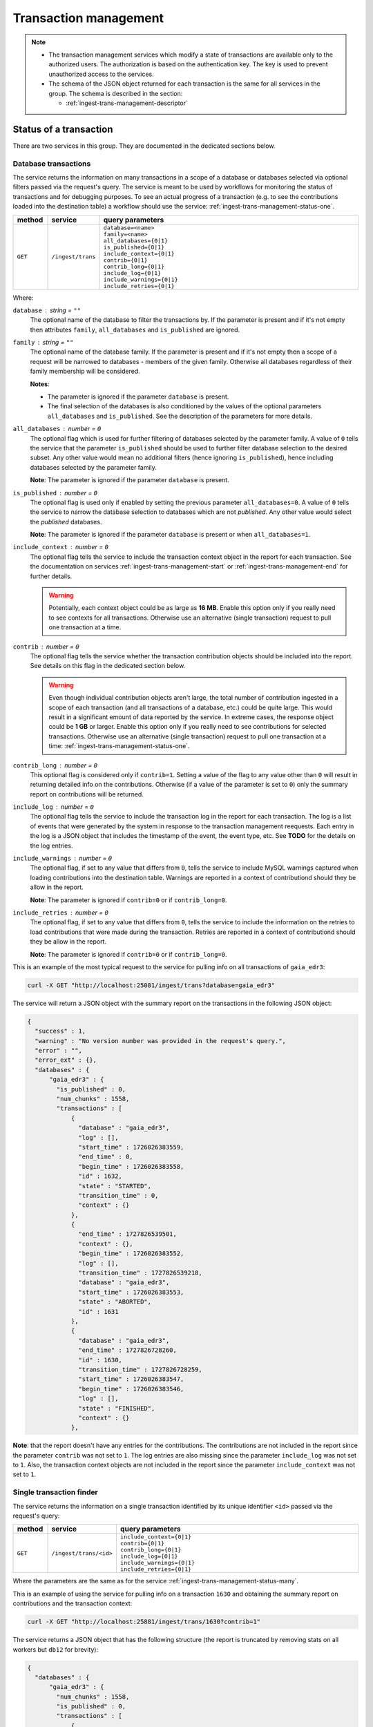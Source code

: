 .. _ingest-trans-management:

Transaction management
======================

.. note::

  - The transaction management services which modify a state of transactions are available only to the authorized users.
    The authorization is based on the authentication key. The key is used to prevent unauthorized access to the services.

  - The schema of the JSON object returned for each transaction is the same for all services in the group.
    The schema is described in the section:

    - :ref:`ingest-trans-management-descriptor`

.. _ingest-trans-management-status:

Status of a transaction
-----------------------

There are two services in this group. They are documented in the dedicated sections below.

.. _ingest-trans-management-status-many:

Database transactions
^^^^^^^^^^^^^^^^^^^^^

The service returns the information on many transactions in a scope of a database or databases selected via optional
filters passed via the request's query. The service is meant to be used by workflows for monitoring the status of
transactions and for debugging purposes. To see an actual progress of a transaction (e.g. to see the contributions
loaded into the destination table) a workflow should use the service: :ref:`ingest-trans-management-status-one`.

..  list-table::
    :widths: 10 15 75
    :header-rows: 1

    * - method
      - service
      - query parameters
    * - ``GET``
      - ``/ingest/trans``
      - | ``database=<name>``
        | ``family=<name>``
        | ``all_databases={0|1}``
        | ``is_published={0|1}``
        | ``include_context={0|1}``
        | ``contrib={0|1}``
        | ``contrib_long={0|1}``
        | ``include_log={0|1}``
        | ``include_warnings={0|1}``
        | ``include_retries={0|1}``

Where:

``database`` : *string* = ``""``
  The optional name of the database to filter the transactions by. If the parameter is present and if
  it's not empty then attributes ``family``, ``all_databases`` and ``is_published`` are ignored.

``family`` : *string* = ``""``
  The optional name of the database family. If the parameter is present and if
  it's not empty then a scope of a request will be narrowed to databases - members of the given family.
  Otherwise all databases regardless of their family membership will be considered.

  **Notes**:

  - The parameter is ignored if the parameter ``database`` is present.
  - The final selection of the databases is also conditioned by the values of the optional parameters
    ``all_databases`` and ``is_published``. See the description of the parameters for more details.

``all_databases`` : *number* = ``0``
  The optional flag which is used for further filtering of databases selected by the parameter family.
  A value of ``0`` tells the service that the parameter ``is_published`` should be used to further filter database
  selection to the desired subset. Any other value would mean no additional filters (hence ignoring ``is_published``),
  hence including databases selected by the parameter family.

  **Note**: The parameter is ignored if the parameter ``database`` is present.

``is_published`` : *number* = ``0``
  The optional flag is used only if enabled by setting the previous parameter ``all_databases=0``.
  A value of ``0`` tells the service to narrow the database selection to databases which are not *published*.
  Any other value would select the *published* databases.

  **Note**: The parameter is ignored if the parameter ``database`` is present or when ``all_databases=1``.

``include_context`` : *number* = ``0``
  The optional flag tells the service to include the transaction context object in the report for each transaction.
  See the documentation on services :ref:`ingest-trans-management-start` or :ref:`ingest-trans-management-end` for further
  details.

  .. warning::

    Potentially, each context object could be as large as **16 MB**. Enable this option only if you really need
    to see contexts for all transactions. Otherwise use an alternative (single transaction) request to pull one
    transaction at a time.

``contrib`` : *number* = ``0``
  The optional flag tells the service whether the transaction contribution objects should be included
  into the report. See details on this flag in the dedicated section below.

  .. warning::

    Even though individual contribution objects aren't large, the total number of contribution ingested
    in a scope of each transaction (and all transactions of a database, etc.) could be quite large.
    This would result in a significant emount of data reported by the service. In extreme cases, the response
    object could be **1 GB** or larger. Enable this option only if you really need to see contributions
    for selected transactions. Otherwise use an alternative (single transaction) request to pull one transaction
    at a time: :ref:`ingest-trans-management-status-one`.

``contrib_long`` : *number* = ``0``
  This optional flag is considered only if ``contrib=1``. Setting a value of the flag to any value other
  than ``0`` will result in returning detailed info on the contributions. Otherwise (if a value of the parameter
  is set to ``0``) only the summary report on contributions will be returned. 

``include_log`` : *number* = ``0``
  The optional flag tells the service to include the transaction log in the report for each transaction.
  The log is a list of events that were generated by the system in response to the transaction management
  reequests. Each entry in the log is a JSON object that includes the timestamp of the event, the event type,
  etc. See **TODO** for the details on the log entries.

``include_warnings`` : *number* = ``0``
  The optional flag, if set to any value that differs from ``0``, tells the service to include MySQL warnings
  captured when loading contributions into the destination table. Warnings are reported in a context of
  contributiond should they be allow in the report.

  **Note**: The parameter is ignored if ``contrib=0`` or if ``contrib_long=0``.

``include_retries`` : *number* = ``0``
  The optional flag, if set to any value that differs from ``0``, tells the service to include the information
  on the retries to load contributions that were made during the transaction. Retries are reported in a context of
  contributiond should they be allow in the report.

  **Note**: The parameter is ignored if ``contrib=0`` or if ``contrib_long=0``.

This is an example of the most typical request to the service for pulling info on all transactions of ``gaia_edr3``:

.. code-block:: bash

    curl -X GET "http://localhost:25081/ingest/trans?database=gaia_edr3"

The service will return a JSON object with the summary report on the transactions in the following JSON object:

.. code-block:: json

    {
      "success" : 1,
      "warning" : "No version number was provided in the request's query.",
      "error" : "",
      "error_ext" : {},
      "databases" : {
          "gaia_edr3" : {
            "is_published" : 0,
            "num_chunks" : 1558,
            "transactions" : [
                {
                  "database" : "gaia_edr3",
                  "log" : [],
                  "start_time" : 1726026383559,
                  "end_time" : 0,
                  "begin_time" : 1726026383558,
                  "id" : 1632,
                  "state" : "STARTED",
                  "transition_time" : 0,
                  "context" : {}
                },
                {
                  "end_time" : 1727826539501,
                  "context" : {},
                  "begin_time" : 1726026383552,
                  "log" : [],
                  "transition_time" : 1727826539218,
                  "database" : "gaia_edr3",
                  "start_time" : 1726026383553,
                  "state" : "ABORTED",
                  "id" : 1631
                },
                {
                  "database" : "gaia_edr3",
                  "end_time" : 1727826728260,
                  "id" : 1630,
                  "transition_time" : 1727826728259,
                  "start_time" : 1726026383547,
                  "begin_time" : 1726026383546,
                  "log" : [],
                  "state" : "FINISHED",
                  "context" : {}
                },

**Note**: that the report doesn't have any entries for the contributions. The contributions are not included in the report since
the parameter ``contrib`` was not set to ``1``. The log entries are also missing since the parameter ``include_log`` was not set to ``1``.
Also, the transaction context objects are not included in the report since the parameter ``include_context`` was not set to ``1``.

.. _ingest-trans-management-status-one:

Single transaction finder
^^^^^^^^^^^^^^^^^^^^^^^^^

The service returns the information on a single transaction identified by its unique identifier ``<id>`` passed
via the request's query:

..  list-table::
    :widths: 10 15 75
    :header-rows: 1

    * - method
      - service
      - query parameters
    * - ``GET``
      - ``/ingest/trans/<id>``
      - | ``include_context={0|1}``
        | ``contrib={0|1}``
        | ``contrib_long={0|1}``
        | ``include_log={0|1}``
        | ``include_warnings={0|1}``
        | ``include_retries={0|1}``

Where the parameters are the same as for the service :ref:`ingest-trans-management-status-many`.

This is an example of using the service for pulling info on a transaction ``1630`` and obtaining
the summary report on contributions and the transaction context:

.. code-block:: bash

    curl -X GET "http://localhost:25881/ingest/trans/1630?contrib=1"

The service returns a JSON object that has the following structure (the report is truncated by removing stats
on all workers but ``db12`` for brevity):

.. code-block:: json

    {
      "databases" : {
          "gaia_edr3" : {
            "num_chunks" : 1558,
            "is_published" : 0,
            "transactions" : [
                {
                  "id" : 1630,
                  "database" : "gaia_edr3",
                  "end_time" : 1727826728260,
                  "start_time" : 1726026383547,
                  "begin_time" : 1726026383546,
                  "transition_time" : 1727826728259,
                  "log" : [],
                  "context" : {},
                  "state" : "FINISHED",
                  "contrib" : {
                      "summary" : {
                        "num_failed_retries" : 0,
                        "num_chunk_files" : 156,
                        "last_contrib_end" : 1726026945059,
                        "num_regular_files" : 0,
                        "num_rows" : 223420722,
                        "table" : {
                            "gaia_source" : {
                              "num_failed_retries" : 0,
                              "overlap" : {
                                  "num_rows" : 6391934,
                                  "num_warnings" : 0,
                                  "num_rows_loaded" : 6391934,
                                  "data_size_gb" : 5.97671127319336,
                                  "num_files" : 155,
                                  "num_failed_retries" : 0
                              },
                              "num_files" : 156,
                              "num_rows_loaded" : 217028788,
                              "num_warnings" : 0,
                              "data_size_gb" : 201.872497558594,
                              "num_rows" : 217028788
                            }
                        },
                        "num_workers" : 9,
                        "first_contrib_begin" : 1726026383616,
                        "num_rows_loaded" : 223420722,
                        "worker" : {
                            "db12" : {
                              "num_failed_retries" : 0,
                              "num_regular_files" : 0,
                              "num_chunk_files" : 18,
                              "num_rows_loaded" : 52289369,
                              "num_warnings" : 0,
                              "data_size_gb" : 48.6947402954102,
                              "num_chunk_overlap_files" : 23,
                              "num_rows" : 52289369
                            },
                        },
                        "num_warnings" : 0,
                        "num_files_by_status" : {
                            "LOAD_FAILED" : 0,
                            "IN_PROGRESS" : 0,
                            "CANCELLED" : 0,
                            "CREATE_FAILED" : 0,
                            "READ_FAILED" : 0,
                            "FINISHED" : 311,
                            "START_FAILED" : 0
                        },
                        "num_chunk_overlap_files" : 155,
                        "data_size_gb" : 207.849166870117
                      },
                      "files" : []
                  }
                },

**Note**: the report doesn't have any entries for individual contributions in the attribute ``files``. Only the summary info
in the attribute ``summary`` is provided.


.. _ingest-trans-management-start:

Start a transaction
-------------------

Transactions are started by this service:

..  list-table::
    :widths: 10 90
    :header-rows: 0

    * - ``POST``
      - ``/ingest/trans``

The following JSON object is required to be sent in the body of a request:

.. code-block::

    {   "database" : <string>,
        "context" :  <object>
    }

Where:

``database`` : *string*
  The required name of the database definintg a scope of the new transaction.

``context`` : *object* = ``{}``
  The optional arbitrary workflow-defined object to be stored in the persistet state of
  the Ingest System for the transaction. It's up to the workflow to decide what to store in the object.
  For exaqmple, this information could be used later for recovering from errors during the ingest, for
  general bookkeeping, data provenance, visualization purposes, etc. A value of this attribute, if provided,
  must be a valid JSON object. The object could be empty.

  **Note**: The current implementation of the Qserv Ingest system limits the size of the context object by **16 MB**.

In case of successfull completion of a request (see :ref:`ingest-general-error-reporting`) the service will return
the JSON object with a description of the new transaction:

.. code-block::

    {
      "databases" : {
        <database-name> :  {
          "num_chunks" :   <number>,
          "transactions" : [
            {
              "begin_time" :      <number>,
              "context" :         {...},
              "database" :        <string>,
              "end_time" :        <number>,
              "id" :              <number>,
              "log" :             [],
              "start_time" :      <number>,
              "state" :           "STARTED",
              "transition_time" : <number>
            }
          ]
        }
      },
      "success" : <number>,
      ...
      }
    }

Where the attribute ``id`` representing a unique identifier of the transaction is the most important attribute
found in the object. A alue of the identifier needs to be memorized by a workflow to be used in the subsequent
requests to the transaction management services.

The attribute ``start_time`` will be set to the current time in milliseconds since the UNIX *Epoch*.
And the state of the new transaction will be set to ``STARTED``. The ``end_time`` will be ``0``.  A value of
the attribute ``context`` will be the same as it was provided on the input to the service, or the default
value if none was provided.

.. _ingest-trans-management-end:

Commit or abort a transaction
-----------------------------

.. note::

  - The current design of the service is not correct. The ``abort`` flag should be passed in the request's query
    rather than in the body of the request. The service will be updated in the future to reflect the correct design.  


Transactions are aborted or committed by the following service:

..  list-table::
    :widths: 10 25 65
    :header-rows: 1

    * - method
      - service
      - query parameters
    * - ``PUT``
      - ``/ingest/trans/:id``
      - ``abort=<0|1>``

A unique identifier of the transaction is passed into the service in the resource's path parameter ``id``.
The only mandatory parameter of the request query is ``abort``. The value of the parameter is ``0`` to tell the services
that the transaction has to be committed normally. Any other number will be interpreted as a request to abort the transaction.

Other parameters defining a request are  passed via the request's body:

.. code-block::

    {
      "context" :  <object>
    }

Where:

``context`` : *object* = ``{}``
  The optional arbitrary workflow-defined object to be stored in the persistet state of
  the Ingest System for the transaction. It's up to the workflow to decide what to store in the object.
  For exaqmple, this information could be used later for recovering from errors during the ingest, for
  general bookkeeping, data provenance, visualization purposes, etc. A value of this attribute, if provided,
  must be a valid JSON object. The object could be empty.

  **Notes**:

  - A value provided in the attribute will replace the initial value specified (if any) at the transaction
    start time (see :ref:`ingest-trans-management-start`).
  - The current implementation of the Qserv Ingest system limits the size of the context object by **16 MB**.

Upon successful completion of either request (see :ref:`ingest-general-error-reporting`) the service would return an updated
status of the transaction in a JSON object as it was explained in the section :ref:`ingest-trans-management-start`.

State transitions of the transactions:

- Aborted transactions will end up in the ``ABORTED`` state.
- Transactions that were committed will end up in the ``FINISHED`` state.
- In case of any problems encountered during an attempt to end a transaction, other states may be also reported
  by the service.

It's also safe to repeat either of the requests. The service will complain if the transaction won't be in
the ``STARTED`` state at a time when the request was received by the service.

More information on the statuses of transactions can be found at:

- :ref:`ingest-trans-management-status`

.. _ingest-trans-management-descriptor:

Transaction descriptor
----------------------

.. note::

  This section uses a database ``gaia_edr3`` and transaction ``1630`` as an example.

The content of a JSON object returned by the services varies depending on a presense of the optional parameters:

- ``include_context={0|1}``
- ``contrib={0|1}``
- ``contrib_long={0|1}``
- ``include_log={0|1}``
- ``include_warnings={0|1}``
- ``include_retries={0|1}``

Subsections below describe the gradual expantion of the JSON object returned by the services as the optional parameters
are set to ``1``.

.. _ingest-trans-management-descriptor-short:

Shortest form
^^^^^^^^^^^^^

The shortest form of the JSON object returned by the services when all optional parameters are set to ``0`` is:

.. code-block::

    {
      "databases" : {
          "gaia_edr3" : {
            "is_published" : <0|1>,
            "num_chunks" :   <number>,
            "transactions" : [
                {
                  "id" :              1630,
                  "database" :        "gaia_edr3",
                  "begin_time" :      <number>,
                  "start_time" :      <number>,
                  "end_time" :        <number>,
                  "transition_time" : <number>,
                  "state" :           <string>,
                  "context" :         <object>,
                  "log" :             <array>
                },

Where:

``is_published`` : *number*
  The flag tells whether the database is *published* or not.

``num_chunks`` : *number*
  The total number of chunks in the database, regardless if any contributons were made into the chunks
  in a context of any transaction. Chunks need to be registered in Qserv before the corresponding MySQL tables
  can be populated with data. This information is meant to be used for the monitoring and Q&A purposes.

``id`` : *number*
  The unique identifier of the transaction.

``database`` : *string*
  The name of the database the transaction is associated with.

``begin_time`` : *number*
  The timestamp of the transaction creation in milliseconds since the UNIX *Epoch*. The value is
  set by the service when the transaction is registered in the system and assigned
  a state ``IS_STARTING``. The value is guaranteed to be not ``0``.

``start_time`` : *number*
  The timestamp of the transaction start in milliseconds since the UNIX *Epoch*. The value is
  set by the service when the transaction is started (gets into the ``STARTED`` state).
  The value is ``0`` while while teh transaction is still in a state ``IS_STARTING``.

``end_time`` : *number*
  The timestamp of the transaction end in milliseconds since the UNIX *Epoch*. The value is
  set by the service when the transaction is ended (committed, aborted or failed). A value
  of the atrribite is ``0`` if the transaction is still active.

``transition_time`` : *number*
  The timestamp of the last state transition in milliseconds since the UNIX *Epoch*. The value is
  set by the service when the transaction gets into states ``IS_FINISHING`` (the committing process
  was initiated) or ``IS_ABORTING`` (the aborting process was initiated). The value would be set
  to ``0`` before that.

``state`` : *string*
  The current state of the transaction. The possible values and their meanings are explained in
  the dedicated section:

  - :ref:`ingest-trans-management-states`

``context`` : *object*
  The object that was provided by a workflow at the transaction start time, or updated during transaction
  commit/abort time. The object could be empty. The object could be used for the recovery from errors during
  the ingest, for general bookkeeping, data provenance, visualization purposes, etc.

``log`` : *array*
  The array of log entries. Each entry is a JSON object that has the following attributes:

  - ``id`` : *number* - The unique identifier of the log entry.
  - ``transaction_state`` *string* : - The state of the transaction at the time the log entry was generated.
  - ``name`` : *string* - The name of the event that triggered the log entry.
  - ``time`` : *number* - The timestamp of the event in milliseconds since the UNIX *Epoch*.
  - ``data`` : *object* - The data associated with the event.

.. _ingest-trans-management-descriptor-contrib-summary:

With a summary of contributions
^^^^^^^^^^^^^^^^^^^^^^^^^^^^^^^

Setting the query parameters to ``contrib=1`` (regardless if ``contrib_long`` is set to ``0`` or ``1``)
will result in expaning the ``transaction`` block with the ``summary`` object. The object will
include the summary info on all contributions made in a sewcope of the transaction.

The following object illustrates the idea (where most of the previous explained attributes and all
worker-level stats but the one for ``db12`` are omitted for brevity):

.. code-block::

    "transactions" : [
        {
          "contrib" : {
              "summary" : {
                "first_contrib_begin" : 1726026383616,
                "last_contrib_end" :    1726026945059,
                "num_rows" :            223420722,
                "num_rows_loaded" :     223420722,
                "num_regular_files" :   0,
                "num_chunk_files" :     156,
                "num_failed_retries" :  0,
                "num_workers" :         9,
                "table" : {
                    "gaia_source" : {
                      "data_size_gb" :       201.872497558594,
                      "num_rows_loaded" :    217028788,
                      "num_rows" :           217028788,
                      "num_files" :          156,
                      "num_failed_retries" : 0,
                      "num_warnings" :       0
                      "overlap" : {
                          "data_size_gb" :       5.97671127319336,
                          "num_rows" :           6391934,
                          "num_rows_loaded" :    6391934,
                          "num_files" :          155,
                          "num_failed_retries" : 0,
                          "num_warnings" :       0
                      }
                    }
                },
                "worker" : {
                    "db12" : {
                      "data_size_gb" :            48.6947402954102,
                      "num_rows" :                52289369,
                      "num_rows_loaded" :         52289369,
                      "num_regular_files" :       0,
                      "num_chunk_files" :         18,
                      "num_chunk_overlap_files" : 23,
                      "num_failed_retries" :      0,
                      "num_warnings" :            0,
                    },
                }
              }

The ``summary`` object includes 3 sets of attributes:

- The general stats on the contributions made in a scope of the transaction.
- The stats on the contributions made into the table ``gaia_source`` across all workers.
- The stats on the contributions made into into tables by the worker ``db12``.

These are the general (transaction-level) stats:

``first_contrib_begin`` : *number*
  The timestamp of the first contribution in milliseconds since the UNIX *Epoch*. This is the time when a processing of the contribution started.

``last_contrib_end`` : *number*
  The timestamp of the last contribution in milliseconds since the UNIX *Epoch*. This is the time when a processing of the contribution ended.

``num_rows`` : *number*
  The total number of rows parsed in all input contributions made in a scope of the transaction.

``num_rows_loaded`` : *number*
  The total number of rows that were actually loaded into the destination table(s) in all contributions made in a scope of the transaction.

  **Note**: Normally the number of rows loaded should be equal to the number of rows parsed. If the numbers differ it means that some
  rows were rejected during the ingest process. The workflow should be always monitoring any mismatches in these values and trigger alerts.

``num_regular_files`` : *number*
  The total number of regular files (not chunk files) parsed in all input contributions.

``num_chunk_files`` : *number*
  The total number of chunk files parsed in all input contributions.

``num_failed_retries`` : *number*
  The total number of retries that failed during the ingest process.

  **Note**: In most cases it's okay that the number of failed retries is not zero. The system is designed to retry
  the ingest of the failed contributions. A problem is when the number of such failures detected in the scope of
  a single contribution exceeds a limit set at the Ingest system. The workflow should be always monitoring
  the number of failed retries and trigger alerts if the number is too high.

``num_workers`` : *number*
  The total number of workers that were involved in the ingest process.


.. _ingest-trans-management-descriptor-contrib-long:

With detailed info on contributions
^^^^^^^^^^^^^^^^^^^^^^^^^^^^^^^^^^^

Setting the query parameters to ``contrib=1`` and ``contrib_long=1`` will result in expaning the ``contrib`` object
with the ``files`` array. Each entry (JSON object) in the array represents a contribution. The objects provides
the detailed info on all contributions made in a scope of the transaction:

.. code-block::

    "transactions" : [
        {
          "contrib" : {
              "files" : [
                  <object>,
                  ...
                  <object>
              ]
          }
        }
    ]

The schema of the contribution objects is covered by:

- :ref:`ingest-worker-contrib-descriptor`

**Note**: Extended info on warnings and retries  posted during contribution loading are still disabled in this case.
To enable warnings use the parameter ``include_warnings=1``. To enable retries use the parameter ``include_retries=1``.

.. _ingest-trans-management-states:

Transaction states
------------------

Transactions have well-defined states and the state transition algorithm. Normally, Ingest System moves a transaction
from one state to another in response the explicit transaction management requests made by a workflow. In some cases
the Replication/Ingest system may also change the states.

.. image:: /_static/ingest-transaction-fsm.png
   :target: ../../../../../_images/ingest-transaction-fsm.png
   :alt: State Transition Diagram

A few comments on the diagram:

- States ``STARTED``, ``FINISHED`` and ``ABORTED`` which are shown in grey boxes are the *intended* stable states of
  a transaction. These states are *expected* to be reached by the transactin management requests.
- States ``START_FAILED``, ``FINISH_FAILED`` and ``ABORT_FAILED`` which are shown in red are the *unintended* intermediate
  stable states of a transaction. the transaction gets into these states when the system encounters problems during
  processing of the corresponding transaction management requests. Transitions into these states are shown as red dashed lines.
  The only way to get out of these states is to fix the underlying problem (could be a problem with an infrastructure, data
  or bugs in the Inges system or Qserv) and issue another transaction management request to *abort* the transaction.

  .. hint::

    - In many cases a reason of the failure is reported in the response object returned by the corresponding transaction
      management request.

- States ``IS_STARTING``, ``IS_FINISHING`` and ``IS_ABORTING`` are the *transient* unstable states which are meant to be
  passed through by a transaction on its way to the desired *intended* stable state. The states are used by the system
  to indicate a significant (and often - lengthy) transformation of the data or metadata triggered by the state transition
  of the transaction.

  - In some cases the transaction may be staying on one of these states for a while. For example, when the *commit* request
    was initiated for the transaction and if the database options specified by a workflow require the system to build
    the *director* index of the *director* table at the *commit* time of the transactions. The system will keep
    the transaction in the state ``IS_FINISHING`` until the index is built. The state will be changed to ``FINISHED``
    once the index is built successfully.

  - It's possible that a transaction may get stuck in one of these *transient* states. The only scenario when this may
    happen in the current implementation would be when the Master Replication Controller gets restarted while the transaction
    is in one of these states. The system will not be able to resume the transaction processing after the restart.
    This limitation will be addresed in the future.


The following table explains possible state transitions of a transaction:

..  list-table::
    :widths: 10 80 10
    :header-rows: 1

    * - state
      - description
      - next states
    * - ``IS_STARTING``
      - The initial (transient) state assigned to a transaction right after it's registered in the system
        in response to a request to start a transaction: :ref:`ingest-trans-management-start`.
        This transient state that should be changed to ``STARTED`` or ``START_FAILED``.
        The former state is assigned to a transaction that was successfully started, the latter
        to a transaction that failed to start.

      - | ``START``
        | ``START_FAILED``

    * - ``STARTED``
      - The active state of a transaction that is ready to accept data ingest requests.
        When the system receives a request to commit or abort the transaction (see :ref:`ingest-trans-management-end`)
        the state would transition to the corresponding transient states ``IS_FINISHING`` or ``IS_ABORTING``.
      - | ``IS_FINISHING``
        | ``IS_ABORTING``

    * - ``IS_FINISHING``
      - The transient state assigned to a transaction that is in the process of being committed.
        Depending on the database options specified by a workflow, the transaction may stay in this state
        for a while.
        The state will change to ``FINISHED`` in case of the succesfull completion of a request, or it may
        land in in the ``FINISH_FAILED`` state in case of any problems en countered during the request
        execution. A transaction may also get into the ``IS_ABORTING`` state if a workflow issues the abort
        request while the transaction is being finished.

      - | ``FINISHED``
        | ``FINISH_FAILED``
        | ``IS_ABORTING``

    * - ``IS_ABORTING``
      - The transitional state triggered by the transaction abort request (see :ref:`ingest-trans-management-end`).
      - | ``ABORTED``
        | ``ABORT_FAILED``

    * - ``FINISHED``
      - The final state of a transaction that was successfully committed.
      -

    * - ``ABORTED``
      - The final state of a transaction that was successfully aborted.
      -

    * - ``START_FAILED``
      - The (inactive) state of a transaction that failed to start. The state allows
        a workflow to initiate the transaction abort request.
      - ``IS_ABORTING``

    * - ``FINISH_FAILED``
      - The (inactive) state of a transaction that failed to to be commited. The state allows
        a workflow to initiate the transaction abort request.
      - ``IS_ABORTING``

    * - ``ABORT_FAILED``
      - The (inactive) state of a transaction that failed to to be aborted. The state allows
        a workflow to initiate another transaction abort request (or requests).
      - ``IS_ABORTING``

